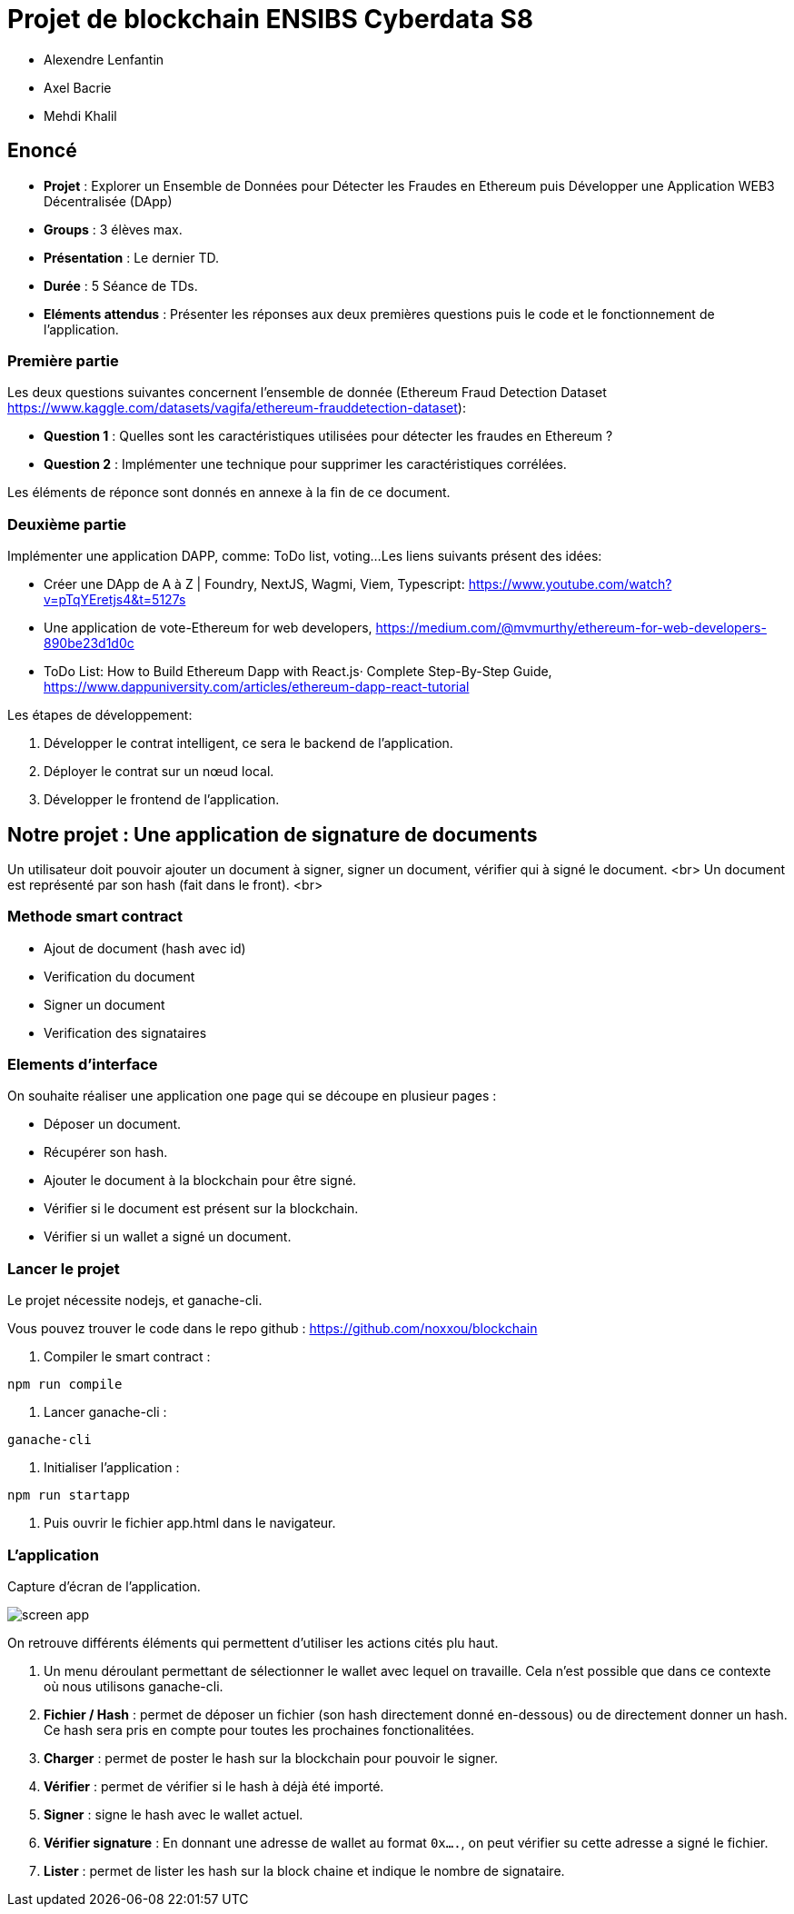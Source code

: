 = Projet de blockchain ENSIBS Cyberdata S8

* Alexendre Lenfantin
* Axel Bacrie
* Mehdi Khalil

== Enoncé

* **Projet** : Explorer un Ensemble de Données pour Détecter les Fraudes en Ethereum puis Développer une Application WEB3 Décentralisée (DApp) 
* **Groups** : 3 élèves max.
* **Présentation** : Le dernier TD.
* **Durée** : 5 Séance de TDs.
* **Eléments attendus** : Présenter les réponses aux deux premières questions puis le code et le fonctionnement de l'application.

=== Première partie

Les deux questions suivantes concernent l’ensemble de donnée (Ethereum Fraud Detection Dataset https://www.kaggle.com/datasets/vagifa/ethereum-frauddetection-dataset):

* **Question 1** : Quelles sont les caractéristiques utilisées pour détecter les fraudes en Ethereum ?
* **Question 2** : Implémenter une technique pour supprimer les caractéristiques corrélées.

Les éléments de réponce sont donnés en annexe à la fin de ce document.

=== Deuxième partie

Implémenter une application DAPP, comme: ToDo list, voting...
Les liens suivants présent des idées:

* Créer une DApp de A à Z | Foundry, NextJS, Wagmi, Viem, Typescript: https://www.youtube.com/watch?v=pTqYEretjs4&t=5127s
* Une application de vote-Ethereum for web developers, https://medium.com/@mvmurthy/ethereum-for-web-developers-890be23d1d0c
* ToDo List: How to Build Ethereum Dapp with React.js· Complete Step-By-Step Guide, https://www.dappuniversity.com/articles/ethereum-dapp-react-tutorial

Les étapes de développement:

1. Développer le contrat intelligent, ce sera le backend de l’application.
2. Déployer le contrat sur un nœud local.
3. Développer le frontend de l’application.

== Notre projet : Une application de signature de documents

Un utilisateur doit pouvoir ajouter un document à signer, signer un document, vérifier qui à signé le document. <br>
Un document est représenté par son hash (fait dans le front). <br>

=== Methode smart contract

* Ajout de document (hash avec id)
* Verification du document
* Signer un document
* Verification des signataires
  
=== Elements d'interface

On souhaite réaliser une application one page qui se découpe en plusieur pages :

* Déposer un document.
* Récupérer son hash.
* Ajouter le document à la blockchain pour être signé.
* Vérifier si le document est présent sur la blockchain.
* Vérifier si un wallet a signé un document.

=== Lancer le projet

Le projet nécessite nodejs, et ganache-cli.

Vous pouvez trouver le code dans le repo github : https://github.com/noxxou/blockchain

1. Compiler le smart contract :

```bash
npm run compile
```

2. Lancer ganache-cli :

```bash
ganache-cli
```

3. Initialiser l'application :

```bash
npm run startapp
```

4. Puis ouvrir le fichier app.html dans le navigateur.

### L'application

.Capture d'écran de l'application.
image:screen_app.png[]

On retrouve différents éléments qui permettent d'utiliser les actions cités plu haut.

. Un menu déroulant permettant de sélectionner le wallet avec lequel on travaille. Cela n'est possible que dans ce contexte où nous utilisons ganache-cli.
. **Fichier / Hash** : permet de déposer un fichier (son hash directement donné en-dessous) ou de directement donner un hash. Ce hash sera pris en compte pour toutes les prochaines fonctionalitées.
. **Charger** : permet de poster le hash sur la blockchain pour pouvoir le signer.
. **Vérifier** : permet de vérifier si le hash à déjà été importé.
. **Signer** : signe le hash avec le wallet actuel.
. **Vérifier signature** : En donnant une adresse de wallet au format `0x....`, on peut vérifier su cette adresse a signé le fichier.
. **Lister** : permet de lister les hash sur la block chaine et indique le nombre de signataire.